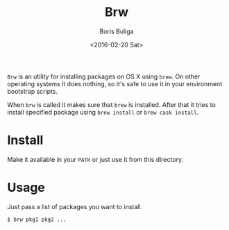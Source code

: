 #+TITLE:        Brw
#+AUTHOR:       Boris Buliga
#+EMAIL:        d12frosted@icloud.com
#+DATE:         <2016-02-20 Sat>
#+STARTUP:      showeverything
#+OPTIONS:      toc:nil

=Brw= is an utility for installing packages on OS X using =brew=. On other
operating systems it does nothing, so it's safe to use it in your environment
bootstrap scripts.

When =brw= is called it makes sure that =brew= is installed. After that it tries
to install specified package using =brew install= or =brew cask install=.

* Install

Make it available in your =PATH= or just use it from this directory.

* Usage

Just pass a list of packages you want to install.

#+BEGIN_SRC bash
$ brw pkg1 pkg2 ...
#+END_SRC
